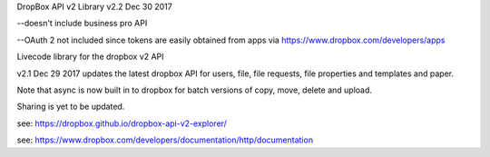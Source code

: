 DropBox API v2 Library
v2.2  Dec 30 2017

--doesn't include business pro API

--OAuth 2 not included since tokens are easily obtained from apps via https://www.dropbox.com/developers/apps

Livecode library for the dropbox v2 API

v2.1 Dec 29 2017 updates the latest dropbox API for users, file, file requests, file properties and templates and paper.

Note that async is now built in to dropbox for batch versions of copy, move, delete and upload.

Sharing is yet to be updated.

see: https://dropbox.github.io/dropbox-api-v2-explorer/

see: https://www.dropbox.com/developers/documentation/http/documentation
